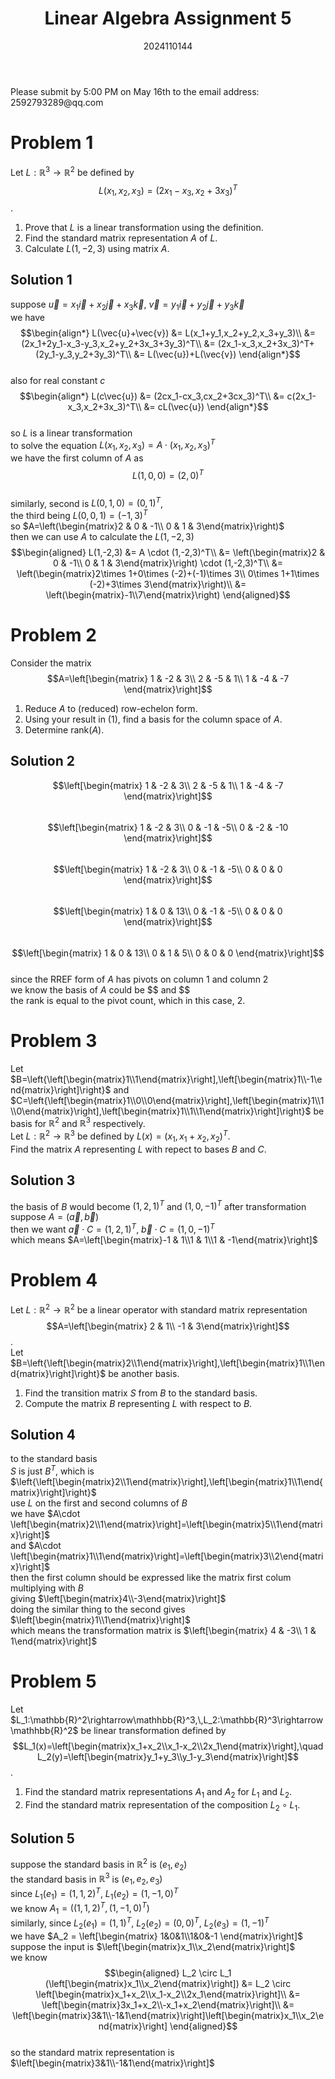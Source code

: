 #+TITLE: Linear Algebra Assignment 5
#+AUTHOR: 2024110144
#+LATEX_CLASS: article
#+LATEX_CLASS_OPTIONS: [a4paper,12pt]
#+LATEX_HEADER: \usepackage[margin=1in]{geometry}
#+LATEX_HEADER: \pdfcompresslevel=9
#+OPTIONS: \n:t toc:nil num:nil date:nil

#+begin_center
Please submit by 5:00 PM on May 16th to the email address: 2592793289@qq.com
#+end_center

* Problem 1
Let $L: \mathbb{R}^3\rightarrow \mathbb{R}^2$ be defined by
$$L(x_1,x_2,x_3)=(2x_1-x_3,x_2+3x_3)^T$$.
1. Prove that $L$ is a linear transformation using the definition.
2. Find the standard matrix representation $A$ of $L$.
3. Calculate $L(1,-2,3)$ using matrix $A$.
** Solution 1
suppose $\vec{u}=x_1\vec{i}+x_2\vec{j}+x_3\vec{k}$, $\vec{v}=y_1\vec{i}+y_2\vec{j}+y_3\vec{k}$
we have
$$\begin{align*}
L(\vec{u}+\vec{v})
&= L(x_1+y_1,x_2+y_2,x_3+y_3)\\
&= (2x_1+2y_1-x_3-y_3,x_2+y_2+3x_3+3y_3)^T\\
&= (2x_1-x_3,x_2+3x_3)^T+(2y_1-y_3,y_2+3y_3)^T\\
&= L(\vec{u})+L(\vec{v})
\end{align*}$$
also for real constant $c$
$$\begin{align*}
L(c\vec{u})
&= (2cx_1-cx_3,cx_2+3cx_3)^T\\
&= c(2x_1-x_3,x_2+3x_3)^T\\
&= cL(\vec{u})
\end{align*}$$
so $L$ is a linear transformation
to solve the equation $L(x_1,x_2,x_3)=A\cdot (x_1,x_2,x_3)^T$
we have the first column of $A$ as
$$L(1,0,0)=(2,0)^T$$
similarly, second is $L(0,1,0)=(0,1)^T$,
the third being $L(0,0,1)=(-1,3)^T$
so $A=\left(\begin{matrix}2 & 0 & -1\\ 0 & 1 & 3\end{matrix}\right)$
then we can use $A$ to calculate the $L(1,-2,3)$
$$\begin{aligned}
L(1,-2,3)
&= A \cdot (1,-2,3)^T\\
&= \left(\begin{matrix}2 & 0 & -1\\ 0 & 1 & 3\end{matrix}\right) \cdot (1,-2,3)^T\\
&= \left(\begin{matrix}2\times 1+0\times (-2)+(-1)\times 3\\
0\times 1+1\times (-2)+3\times 3\end{matrix}\right)\\
&= \left(\begin{matrix}-1\\7\end{matrix}\right)
\end{aligned}$$

* Problem 2
Consider the matrix
$$A=\left[\begin{matrix}
1 & -2 & 3\\
2 & -5 & 1\\
1 & -4 & -7
\end{matrix}\right]$$
1. Reduce $A$ to (reduced) row-echelon form.
2. Using your result in (1), find a basis for the column space of $A$.
3. Determine rank($A$).
** Solution 2
$$\left[\begin{matrix}
1 & -2 & 3\\
2 & -5 & 1\\
1 & -4 & -7
\end{matrix}\right]$$
$$\left[\begin{matrix}
1 & -2 & 3\\
0 & -1 & -5\\
0 & -2 & -10
\end{matrix}\right]$$
$$\left[\begin{matrix}
1 & -2 & 3\\
0 & -1 & -5\\
0 & 0 & 0
\end{matrix}\right]$$
$$\left[\begin{matrix}
1 & 0 & 13\\
0 & -1 & -5\\
0 & 0 & 0
\end{matrix}\right]$$
$$\left[\begin{matrix}
1 & 0 & 13\\
0 & 1 & 5\\
0 & 0 & 0
\end{matrix}\right]$$
since the RREF form of $A$ has pivots on column 1 and column 2
we know the basis of $A$ could be $\left[\begin{matrix}
1\\
2\\
1
\end{matrix}\right]$ and $\left[\begin{matrix}
-2\\
-5\\
-4
\end{matrix}\right]$
the rank is equal to the pivot count, which in this case, $2$.

* Problem 3
Let $B=\left{\left[\begin{matrix}1\\1\end{matrix}\right],\left[\begin{matrix}1\\-1\end{matrix}\right]\right}$ and $C=\left{\left[\begin{matrix}1\\0\\0\end{matrix}\right],\left[\begin{matrix}1\\1\\0\end{matrix}\right],\left[\begin{matrix}1\\1\\1\end{matrix}\right]\right}$ be basis for $\mathbb{R}^2$ and $\mathbb{R}^3$ respectively.
Let $L:\mathbb{R}^2\rightarrow\mathbb{R}^3$ be defined by $L(x)=(x_1,x_1+x_2,x_2)^T$.
Find the matrix $A$ representing $L$ with repect to bases $B$ and $C$.
** Solution 3
the basis of $B$ would become $(1,2,1)^T$ and $(1,0,-1)^T$ after transformation
suppose $A=\left(\vec{a},\vec{b}\right)$
then we want $\vec{a}\cdot C=(1,2,1)^T$, $\vec{b}\cdot C=(1,0,-1)^T$
which means $A=\left[\begin{matrix}-1 & 1\\1 & 1\\1 & -1\end{matrix}\right]$

* Problem 4
Let $L:\mathbb{R}^2\rightarrow\mathbb{R}^2$ be a linear operator with standard matrix representation
$$A=\left[\begin{matrix} 2 & 1\\ -1 & 3\end{matrix}\right]$$.
Let $B=\left{\left[\begin{matrix}2\\1\end{matrix}\right],\left[\begin{matrix}1\\1\end{matrix}\right]\right}$ be another basis.
1. Find the transition matrix $S$ from $B$ to the standard basis.
2. Compute the matrix $B$ representing $L$ with respect to $B$.
** Solution 4
to the standard basis
$S$ is just $B^T$, which is $\left{\left[\begin{matrix}2\\1\end{matrix}\right],\left[\begin{matrix}1\\1\end{matrix}\right]\right}$
use $L$ on the first and second columns of $B$
we have $A\cdot \left[\begin{matrix}2\\1\end{matrix}\right]=\left[\begin{matrix}5\\1\end{matrix}\right]$
and $A\cdot \left[\begin{matrix}1\\1\end{matrix}\right]=\left[\begin{matrix}3\\2\end{matrix}\right]$
then the first column should be expressed like the matrix first colum multiplying with $B$
giving $\left[\begin{matrix}4\\-3\end{matrix}\right]$
doing the similar thing to the second gives $\left[\begin{matrix}1\\1\end{matrix}\right]$
which means the transformation matrix is $\left[\begin{matrix} 4 & -3\\ 1 & 1\end{matrix}\right]$
* Problem 5
Let $L_1:\mathbb{R}^2\rightarrow\mathhbb{R}^3,\,L_2:\mathbb{R}^3\rightarrow\mathhbb{R}^2$ be linear transformation defined by
$$L_1(x)=\left[\begin{matrix}x_1+x_2\\x_1-x_2\\2x_1\end{matrix}\right],\quad L_2(y)=\left[\begin{matrix}y_1+y_3\\y_1-y_3\end{matrix}\right]$$.
1. Find the standard matrix representations $A_1$ and $A_2$ for $L_1$ and $L_2$.
2. Find the standard matrix representation of the composition $L_2 \circ L_1$.
** Solution 5
suppose the standard basis in $\mathbb{R}^2$ is $\left(e_1,e_2\right)$
the standard basis in $\mathbb{R}^3$ is $\left(e_1,e_2,e_3\right)$
since $L_1(e_1)=(1,1,2)^T$, $L_1(e_2)=(1,-1,0)^T$
we know $A_1 = \left((1,1,2)^T,(1,-1,0)^T\right)$
similarly, since $L_2(e_1)=(1,1)^T$, $L_2(e_2)=(0,0)^T$, $L_2(e_3)=(1,-1)^T$
we have $A_2 = \left[\begin{matrix} 1&0&1\\1&0&-1 \end{matrix}\right]$
suppose the input is $\left[\begin{matrix}x_1\\x_2\end{matrix}\right]$
we know
$$\begin{aligned}
L_2 \circ L_1 (\left[\begin{matrix}x_1\\x_2\end{matrix}\right])
&= L_2 \circ \left[\begin{matrix}x_1+x_2\\x_1-x_2\\2x_1\end{matrix}\right]\\
&= \left[\begin{matrix}3x_1+x_2\\-x_1+x_2\end{matrix}\right]\\
&= \left[\begin{matrix}3&1\\-1&1\end{matrix}\right]\left[\begin{matrix}x_1\\x_2\end{matrix}\right]
\end{aligned}$$
so the standard matrix representation is $\left[\begin{matrix}3&1\\-1&1\end{matrix}\right]$
